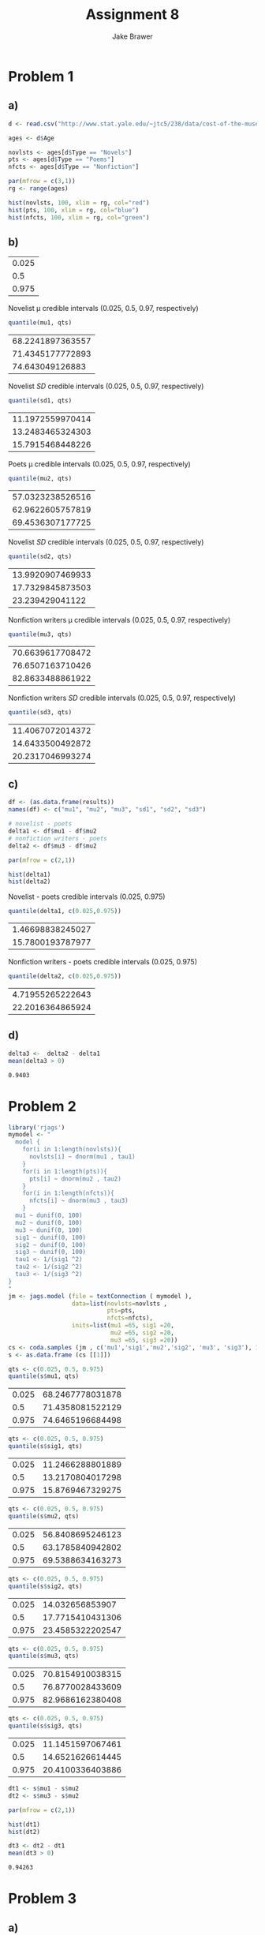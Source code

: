 #+TITLE: Assignment 8
#+AUTHOR: Jake Brawer
#+OPTIONS: toc:nil num:nil |t:nil
#+BABEL: :session *R* :cache no :results output graphics :exports both 
#+LATEX_HEADER: \usepackage{amsmath}

* Problem 1
** a) 
#+BEGIN_SRC R :session *R* :results graphics :file hist.png :exports both
  d <- read.csv("http://www.stat.yale.edu/~jtc5/238/data/cost-of-the-muse.csv")

  ages <- d$Age

  novlsts <- ages[d$Type == "Novels"]
  pts <- ages[d$Type == "Poems"]
  nfcts <- ages[d$Type == "Nonfiction"]

  par(mfrow = c(3,1))
  rg <- range(ages)

  hist(novlsts, 100, xlim = rg, col="red")
  hist(pts, 100, xlim = rg, col="blue")
  hist(nfcts, 100, xlim = rg, col="green")
#+END_SRC

#+RESULTS:
[[file:hist.png]]

** b) 

#+BEGIN_SRC R :session *R* :exports src :cache no
  lik <- function(th){
    mu1 <- th[1]; mu2 <- th[2]; mu3 <- th[3]
    s1 <- th[4]; s2 <- th[5]; s3 <- th[6]
    return(
      prod(dnorm(novlsts, mean=mu1, sd = s1)) *
      prod(dnorm(pts, mean=mu2, sd = s2)) *
      prod(dnorm(nfcts, mean=mu3, sd = s3))
    )
  }
  prior <- function(th){
    mu1 <- th[1]; mu2 <- th[2]; mu3 <- th[3]
    s1 <- th[4]; s2 <- th[5]; s3 <- th[6]
    return(prod(dunif(th, 0, 100)))
  }

  post <- function(th){
    s1 <- th[4]; s2 <- th[5]; s3 <- th[6]
    if((s1 < 0) | (s2 < 0) | (s3 < 0))return(0)
    return(prior(th) * lik(th))
  }



  MCMC <- function(reps, th){
    path <- matrix(0, nrow=reps, ncol=6)
    path[1, ] <- th
    for(i in 2:reps)
    {
      candidate <- th + rnorm(6)
      ratio <- post(candidate)/post(th)

      if(runif(1) < ratio) th <- candidate

      path[i, ] <- th
    }
    return(path)
  }

  reps <- 10000
  strt <- c(65, 65, 65, 20, 20 , 20)

  results <- MCMC(10000, strt)
  mu1 <-  results[, 1]
  mu2 <-  results[, 2]
  mu3 <-  results[, 3]
  sd1 <-  results[, 4]
  sd2 <-  results[, 5]
  sd3 <-  results[, 6]


  qts <- c(0.025, 0.5, 0.975)

#+END_SRC

#+RESULTS[3ab4cacf2139bd36f27ea3df7ffc225644b97a27]:
| 0.025 |
|   0.5 |
| 0.975 |



Novelist \mu credible intervals (0.025, 0.5, 0.97, respectively)
#+BEGIN_SRC R :session *R* :exports both 
  quantile(mu1, qts)
#+END_SRC

#+RESULTS:
| 68.2241897363557 |
| 71.4345177772893 |
|  74.643049126883 |

Novelist $SD$ credible intervals (0.025, 0.5, 0.97, respectively)
#+BEGIN_SRC R :session *R* :exports both 
  quantile(sd1, qts)
#+END_SRC

#+RESULTS:
| 11.1972559970414 |
| 13.2483465324303 |
| 15.7915468448226 |

Poets \mu credible intervals (0.025, 0.5, 0.97, respectively)
#+BEGIN_SRC R :session *R* :exports both 
  quantile(mu2, qts)
#+END_SRC

#+RESULTS:
| 57.0323238526516 |
| 62.9622605757819 |
| 69.4536307177725 |

Novelist $SD$ credible intervals (0.025, 0.5, 0.97, respectively)
#+BEGIN_SRC R :session *R* :exports both 
  quantile(sd2, qts)
#+END_SRC

#+RESULTS:
| 13.9920907469933 |
| 17.7329845873503 |
|  23.239429041122 |

Nonfiction writers \mu credible intervals (0.025, 0.5, 0.97, respectively)
#+BEGIN_SRC R :session *R* :exports both 
  quantile(mu3, qts)
#+END_SRC

#+RESULTS:
| 70.6639617708472 |
| 76.6507163710426 |
| 82.8633488861922 |

Nonfiction writers $SD$ credible intervals (0.025, 0.5, 0.97, respectively)
#+BEGIN_SRC R :session *R* :exports both 
  quantile(sd3, qts)
#+END_SRC

#+RESULTS:
| 11.4067072014372 |
| 14.6433500492872 |
| 20.2317046993274 |

** c)

#+BEGIN_SRC R :session *R*
  df <- (as.data.frame(results))
  names(df) <- c("mu1", "mu2", "mu3", "sd1", "sd2", "sd3")

  # novelist - poets
  delta1 <- df$mu1 - df$mu2
  # nonfiction writers - poets
  delta2 <- df$mu3 - df$mu2

#+END_SRC

#+RESULTS:


#+BEGIN_SRC R :file hist2.png :session *R* :exports both :results graphics
  par(mfrow = c(2,1))

  hist(delta1)
  hist(delta2)
#+END_SRC

#+RESULTS:
[[file:hist2.png]]


Novelist - poets credible intervals (0.025, 0.975)
#+BEGIN_SRC R :exports both :session *R*
  quantile(delta1, c(0.025,0.975))
#+END_SRC

#+RESULTS:
| 1.46698838245027 |
| 15.7800193787977 |


Nonfiction writers - poets credible intervals (0.025, 0.975)
#+BEGIN_SRC R :exports both :session *R*
  quantile(delta2, c(0.025,0.975))
#+END_SRC

#+RESULTS:
| 4.71955265222643 |
| 22.2016364865924 |

** d) 

#+BEGIN_SRC R :session *R* :exports both
  delta3 <-  delta2 - delta1
  mean(delta3 > 0)
#+END_SRC

#+RESULTS:
: 0.9403

* Problem 2
#+BEGIN_SRC R :session *R* :exports both :cache no
  library('rjags')
  mymodel <- "
    model {
      for(i in 1:length(novlsts)){
        novlsts[i] ~ dnorm(mu1 , tau1)
      }
      for(i in 1:length(pts)){
        pts[i] ~ dnorm(mu2 , tau2)
      }
      for(i in 1:length(nfcts)){
        nfcts[i] ~ dnorm(mu3 , tau3)
      }
    mu1 ~ dunif(0, 100)
    mu2 ~ dunif(0, 100)
    mu3 ~ dunif(0, 100)
    sig1 ~ dunif(0, 100)
    sig2 ~ dunif(0, 100)
    sig3 ~ dunif(0, 100)
    tau1 <- 1/(sig1 ^2)
    tau2 <- 1/(sig2 ^2)
    tau3 <- 1/(sig3 ^2)
  }
  "
  jm <- jags.model (file = textConnection ( mymodel ),
                    data=list(novlsts=novlsts ,
                              pts=pts,
                              nfcts=nfcts),
                    inits=list(mu1 =65, sig1 =20,
                               mu2 =65, sig2 =20,
                               mu3 =65, sig3 =20))
  cs <- coda.samples (jm , c('mu1','sig1','mu2','sig2', 'mu3', 'sig3'), 100000)
  s <- as.data.frame (cs [[1]])
#+END_SRC

#+RESULTS[e26d8406ee96c07d4603b61c4974e2663106016f]:


#+BEGIN_SRC R :session *R* :exports code
  qts <- c(0.025, 0.5, 0.975)
  quantile(s$mu1, qts)
#+END_SRC

#+RESULTS:
| 68.2531073052276 |
| 71.4559934165601 |
| 74.6739675370186 |

| 0.025 | 68.2467778031878 |
|   0.5 | 71.4358081522129 |
| 0.975 | 74.6465196684498 |


#+BEGIN_SRC R :session *R* :exports code
  qts <- c(0.025, 0.5, 0.975)
  quantile(s$sig1, qts)
#+END_SRC

| 0.025 | 11.2466288801889 |
|   0.5 | 13.2170804017298 |
| 0.975 | 15.8769467329275 |

#+BEGIN_SRC R :session *R* :exports code
  qts <- c(0.025, 0.5, 0.975)
  quantile(s$mu2, qts)
#+END_SRC

| 0.025 | 56.8408695246123 |
|   0.5 | 63.1785840942802 |
| 0.975 | 69.5388634163273 |

#+BEGIN_SRC R :session *R* :exports code
  qts <- c(0.025, 0.5, 0.975)
  quantile(s$sig2, qts)
#+END_SRC

| 0.025 |  14.032656853907 |
|   0.5 | 17.7715410431306 |
| 0.975 | 23.4585322202547 |

#+BEGIN_SRC R :session *R* :exports code
  qts <- c(0.025, 0.5, 0.975)
  quantile(s$mu3, qts)
#+END_SRC

| 0.025 | 70.8154910038315 |
|   0.5 | 76.8770028433609 |
| 0.975 | 82.9686162380408 |

#+BEGIN_SRC R :session *R* :exports code
  qts <- c(0.025, 0.5, 0.975)
  quantile(s$sig3, qts)
#+END_SRC

| 0.025 | 11.1451597067461 |
|   0.5 | 14.6521626614445 |
| 0.975 | 20.4100336403886 |

#+BEGIN_SRC R :session *R* :exports both :results graphics :file fig4.png
  dt1 <- s$mu1 - s$mu2
  dt2 <- s$mu3 - s$mu2

  par(mfrow = c(2,1))

  hist(dt1)
  hist(dt2)
#+END_SRC

#+RESULTS:
[[file:fig4.png]]

#+BEGIN_SRC R :session *R* :exports both
  dt3 <- dt2 - dt1
  mean(dt3 > 0)
#+END_SRC

#+RESULTS:
: 0.94263

* Problem 3 
** a)
#+BEGIN_SRC R :session *R* :exports both :results graphics :file fig1.png :cache yes
  xTrt <- 56
    xCtrl <- 84
    modelHeart <- "
      model{
        xTrt ~ dbin(pTrt, 2051)
        xCtrl ~ dbin(pCtrl, 2030)

        pTrt ~ dunif(0, 1)
        pCtrl ~ dunif(0, 1)
      }
    "

    jm <- jags.model (file = textConnection ( modelHeart ),
                      data=list(xTrt=xTrt, xCtrl=xCtrl),
                      )
    cs <- coda.samples (jm , c("pTrt", "pCtrl"), 100000)
    s <- as.data.frame (cs [[1]])


    par(mfrow = c(2,1))
    hist(s$pCtrl)
    hist(s$pTrt)
#+END_SRC

#+RESULTS[95242e4eb3ce808cecd6497c56bd65b6c626302e]:
[[file:fig1.png]]

** b)

#+BEGIN_SRC R :session *R* :exports code
  qt <- c(0.025, 0.975 )
  quantile(s$pCtrl, qt)
#+END_SRC

#+RESULTS:
| 0.0334759933437895 |
| 0.0509672161260995 |

| 0.025 | 0.0335144495945179 |
| 0.975 | 0.0508070951553886 |

#+BEGIN_SRC R :session *R* :exports code
  quantile(s$pTrt, qt)
#+END_SRC

| 0.025 | 0.0211767269637845 |
| 0.975 | 0.0353057663606585 |

** c) 

#+BEGIN_SRC R :session *R* :exports code
quantile( 100 * (s$pCtrl - s$pTrt)/s$pCtrl, qt)
#+END_SRC


| 0.025 | 7.90152955146893 |
| 0.975 | 52.4127972295888 |

* 4) 

#+BEGIN_SRC latex
  $P(\theta_{trt}) = P(\theta_{ctrl}) = U(0,1) = Beta(1,1)$\\
  $L(\theta_{trt}) = Beta(1995, 56), L(\theta_{ctrl}) = Beta(1946, 84)$\\
  Thus the post. dist. for $\theta_{trt}$ is: $B(1995 + 1, 56 + 1)$ and the post
  dist for $\theta_{ctrl}$ is: $Beta(1946 + 1, 84 + 1)$ 
#+END_SRC
